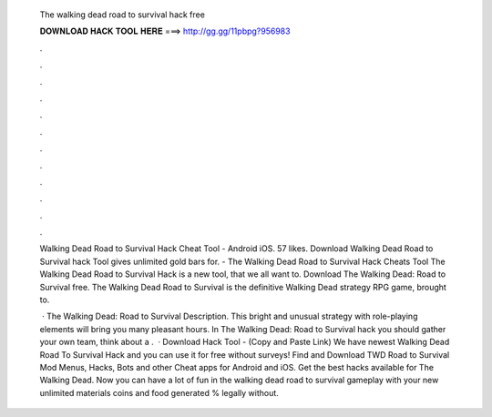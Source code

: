   The walking dead road to survival hack free
  
  
  
  𝐃𝐎𝐖𝐍𝐋𝐎𝐀𝐃 𝐇𝐀𝐂𝐊 𝐓𝐎𝐎𝐋 𝐇𝐄𝐑𝐄 ===> http://gg.gg/11pbpg?956983
  
  
  
  .
  
  
  
  .
  
  
  
  .
  
  
  
  .
  
  
  
  .
  
  
  
  .
  
  
  
  .
  
  
  
  .
  
  
  
  .
  
  
  
  .
  
  
  
  .
  
  
  
  .
  
  Walking Dead Road to Survival Hack Cheat Tool - Android iOS. 57 likes. Download Walking Dead Road to Survival hack Tool gives unlimited gold bars for. - The Walking Dead Road to Survival Hack Cheats Tool The Walking Dead Road to Survival Hack is  a new tool, that we all want to. Download The Walking Dead: Road to Survival  free. The Walking Dead Road to Survival is the definitive Walking Dead strategy RPG game, brought to.
  
   · The Walking Dead: Road to Survival Description. This bright and unusual strategy with role-playing elements will bring you many pleasant hours. In The Walking Dead: Road to Survival hack you should gather your own team, think about a .  · Download Hack Tool -  (Copy and Paste Link) We have newest Walking Dead Road To Survival Hack and you can use it for free without surveys! Find and Download TWD Road to Survival Mod Menus, Hacks, Bots and other Cheat apps for Android and iOS. Get the best hacks available for The Walking Dead. Now you can have a lot of fun in the walking dead road to survival gameplay with your new unlimited materials coins and food generated % legally without.
